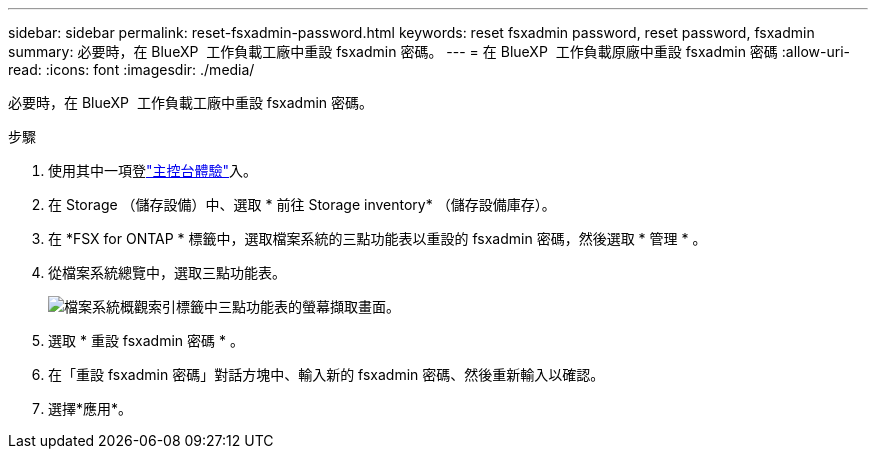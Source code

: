 ---
sidebar: sidebar 
permalink: reset-fsxadmin-password.html 
keywords: reset fsxadmin password, reset password, fsxadmin 
summary: 必要時，在 BlueXP  工作負載工廠中重設 fsxadmin 密碼。 
---
= 在 BlueXP  工作負載原廠中重設 fsxadmin 密碼
:allow-uri-read: 
:icons: font
:imagesdir: ./media/


[role="lead"]
必要時，在 BlueXP  工作負載工廠中重設 fsxadmin 密碼。

.步驟
. 使用其中一項登link:https://docs.netapp.com/us-en/workload-setup-admin/console-experiences.html["主控台體驗"^]入。
. 在 Storage （儲存設備）中、選取 * 前往 Storage inventory* （儲存設備庫存）。
. 在 *FSX for ONTAP * 標籤中，選取檔案系統的三點功能表以重設的 fsxadmin 密碼，然後選取 * 管理 * 。
. 從檔案系統總覽中，選取三點功能表。
+
image:screenshot-reset-fsxadmin-password.png["檔案系統概觀索引標籤中三點功能表的螢幕擷取畫面。"]

. 選取 * 重設 fsxadmin 密碼 * 。
. 在「重設 fsxadmin 密碼」對話方塊中、輸入新的 fsxadmin 密碼、然後重新輸入以確認。
. 選擇*應用*。

